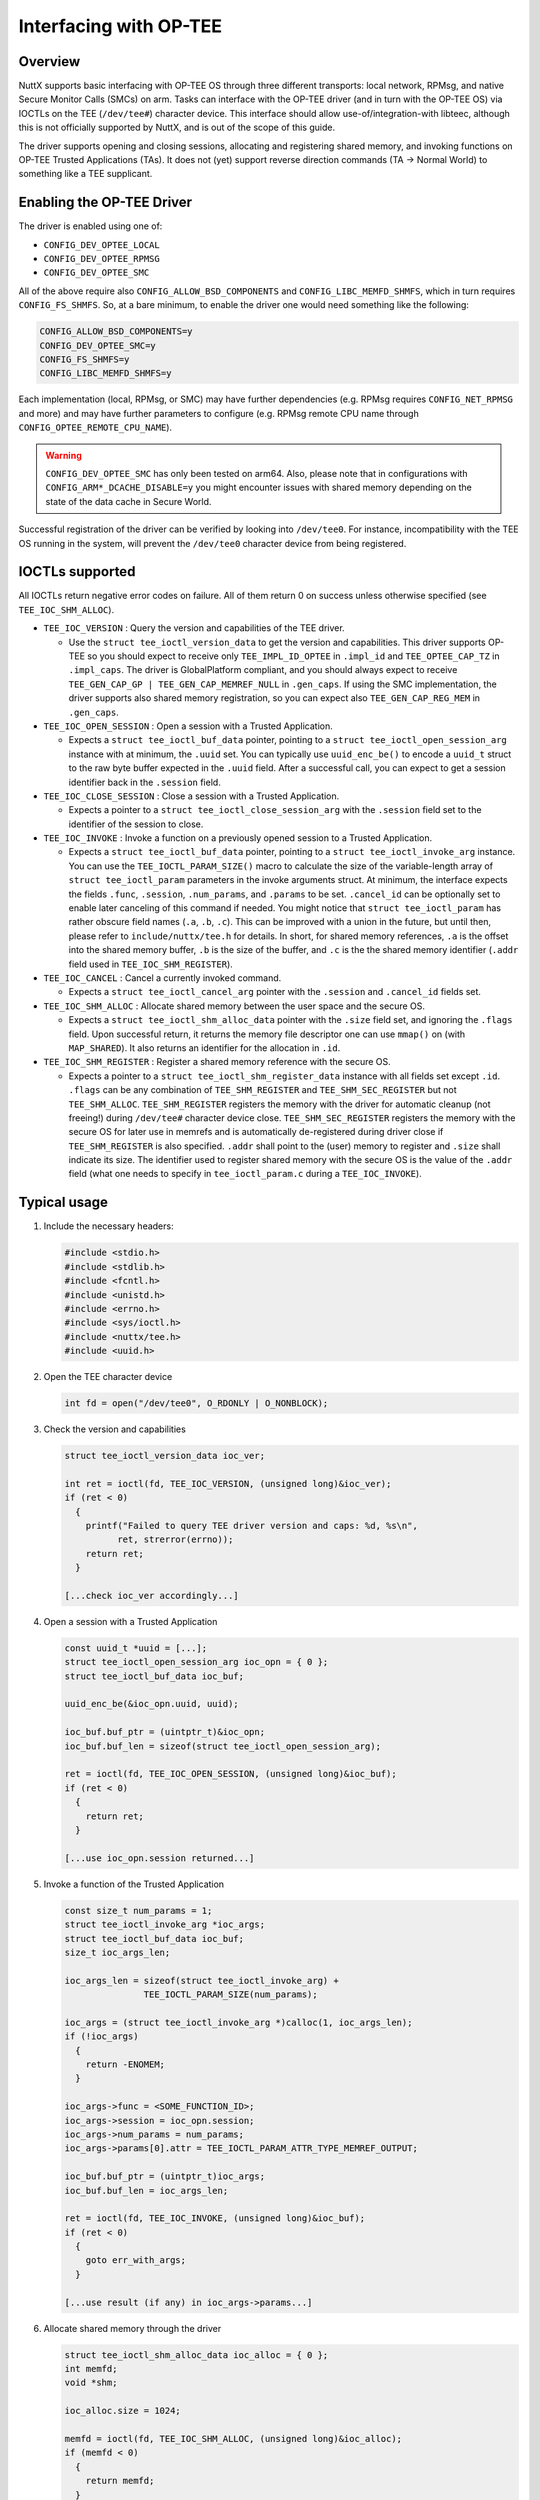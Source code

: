 =======================
Interfacing with OP-TEE
=======================

Overview
========

NuttX supports basic interfacing with OP-TEE OS through three different
transports: local network, RPMsg, and native Secure Monitor Calls (SMCs)
on arm. Tasks can interface with the OP-TEE driver (and in turn with the
OP-TEE OS) via IOCTLs on the TEE (``/dev/tee#``) character device. This
interface should allow use-of/integration-with libteec, although this is
not officially supported by NuttX, and is out of the scope of this guide.

The driver supports opening and closing sessions, allocating and registering
shared memory, and invoking functions on OP-TEE Trusted Applications (TAs).
It does not (yet) support reverse direction commands (TA -> Normal World)
to something like a TEE supplicant.

Enabling the OP-TEE Driver
==========================

The driver is enabled using one of:

- ``CONFIG_DEV_OPTEE_LOCAL``
- ``CONFIG_DEV_OPTEE_RPMSG``
- ``CONFIG_DEV_OPTEE_SMC``

All of the above require also ``CONFIG_ALLOW_BSD_COMPONENTS`` and
``CONFIG_LIBC_MEMFD_SHMFS``, which in turn requires ``CONFIG_FS_SHMFS``. So,
at a bare minimum, to enable the driver one would need something like the
following:

.. code-block::

  CONFIG_ALLOW_BSD_COMPONENTS=y
  CONFIG_DEV_OPTEE_SMC=y
  CONFIG_FS_SHMFS=y
  CONFIG_LIBC_MEMFD_SHMFS=y

Each implementation (local, RPMsg, or SMC) may have further dependencies
(e.g. RPMsg requires ``CONFIG_NET_RPMSG`` and more) and may have further
parameters to configure (e.g. RPMsg remote CPU name through
``CONFIG_OPTEE_REMOTE_CPU_NAME``).

.. warning::
  ``CONFIG_DEV_OPTEE_SMC`` has only been tested on arm64. Also, please note
  that in configurations with ``CONFIG_ARM*_DCACHE_DISABLE=y`` you might
  encounter issues with shared memory depending on the state of the data
  cache in Secure World.

Successful registration of the driver can be verified by looking into
``/dev/tee0``. For instance, incompatibility with the TEE OS running in the
system, will prevent the ``/dev/tee0`` character device from being
registered.

IOCTLs supported
================

All IOCTLs return negative error codes on failure. All of them return 0
on success unless otherwise specified (see ``TEE_IOC_SHM_ALLOC``).

- ``TEE_IOC_VERSION`` : Query the version and capabilities of the TEE driver.

  - Use the ``struct tee_ioctl_version_data`` to get the version and
    capabilities. This driver supports OP-TEE so you should expect to
    receive only ``TEE_IMPL_ID_OPTEE`` in ``.impl_id`` and ``TEE_OPTEE_CAP_TZ``
    in ``.impl_caps``. The driver is GlobalPlatform compliant, and you should
    always expect to receive ``TEE_GEN_CAP_GP | TEE_GEN_CAP_MEMREF_NULL`` in
    ``.gen_caps``. If using the SMC implementation, the driver supports also
    shared memory registration, so you can expect also ``TEE_GEN_CAP_REG_MEM``
    in ``.gen_caps``.

- ``TEE_IOC_OPEN_SESSION`` :  Open a session with a Trusted Application.

  - Expects a ``struct tee_ioctl_buf_data`` pointer, pointing to a
    ``struct tee_ioctl_open_session_arg`` instance with at minimum, the ``.uuid``
    set. You can typically use ``uuid_enc_be()`` to encode a ``uuid_t`` struct
    to the raw byte buffer expected in the ``.uuid`` field. After a successful
    call, you can expect to get a session identifier back in the ``.session``
    field.

- ``TEE_IOC_CLOSE_SESSION`` : Close a session with a Trusted Application.

  - Expects a pointer to a ``struct tee_ioctl_close_session_arg`` with the
    ``.session`` field set to the identifier of the session to close.

- ``TEE_IOC_INVOKE`` : Invoke a function on a previously opened session to a Trusted Application.

  - Expects a ``struct tee_ioctl_buf_data`` pointer, pointing to a
    ``struct tee_ioctl_invoke_arg`` instance. You can use the
    ``TEE_IOCTL_PARAM_SIZE()`` macro to calculate the size of the
    variable-length array of ``struct tee_ioctl_param`` parameters in the
    invoke arguments struct. At minimum, the interface expects the fields
    ``.func``, ``.session``, ``.num_params``, and ``.params`` to be set.
    ``.cancel_id`` can be optionally set to enable later canceling of this
    command if needed.
    You might notice that ``struct tee_ioctl_param`` has rather obscure field
    names (``.a``, ``.b``, ``.c``). This can be improved with a union in the
    future, but until then, please refer to ``include/nuttx/tee.h`` for details.
    In short, for shared memory references, ``.a`` is the offset into the
    shared memory buffer, ``.b`` is the size of the buffer, and ``.c`` is the
    the shared memory identifier (``.addr`` field used in
    ``TEE_IOC_SHM_REGISTER``).

- ``TEE_IOC_CANCEL`` : Cancel a currently invoked command.

  - Expects a ``struct tee_ioctl_cancel_arg`` pointer with the ``.session``
    and ``.cancel_id`` fields set.

- ``TEE_IOC_SHM_ALLOC`` : Allocate shared memory between the user space and the secure OS.

  - Expects a ``struct tee_ioctl_shm_alloc_data`` pointer with the ``.size``
    field set, and ignoring the ``.flags`` field. Upon successful return,
    it returns the memory file descriptor one can use ``mmap()`` on (with
    ``MAP_SHARED``). It also returns an identifier for the allocation
    in ``.id``.

- ``TEE_IOC_SHM_REGISTER`` : Register a shared memory reference with the secure OS.

  - Expects a pointer to a ``struct tee_ioctl_shm_register_data`` instance
    with all fields set except ``.id``. ``.flags`` can be any combination of
    ``TEE_SHM_REGISTER`` and ``TEE_SHM_SEC_REGISTER`` but not ``TEE_SHM_ALLOC``.
    ``TEE_SHM_REGISTER`` registers the memory with the driver for automatic
    cleanup (not freeing!) during ``/dev/tee#`` character device close.
    ``TEE_SHM_SEC_REGISTER`` registers the memory with the secure OS for later
    use in memrefs and is automatically de-registered during driver close if
    ``TEE_SHM_REGISTER`` is also specified. ``.addr`` shall point to the (user)
    memory to register and ``.size`` shall indicate its size. The identifier
    used to register shared memory with the secure OS is the value of the
    ``.addr`` field (what one needs to specify in ``tee_ioctl_param.c``
    during a ``TEE_IOC_INVOKE``).

Typical usage
=============

#. Include the necessary headers:

   .. code-block:: c

     #include <stdio.h>
     #include <stdlib.h>
     #include <fcntl.h>
     #include <unistd.h>
     #include <errno.h>
     #include <sys/ioctl.h>
     #include <nuttx/tee.h>
     #include <uuid.h>

#. Open the TEE character device

   .. code-block:: c

     int fd = open("/dev/tee0", O_RDONLY | O_NONBLOCK);

#. Check the version and capabilities

   .. code-block:: c

     struct tee_ioctl_version_data ioc_ver;

     int ret = ioctl(fd, TEE_IOC_VERSION, (unsigned long)&ioc_ver);
     if (ret < 0)
       {
         printf("Failed to query TEE driver version and caps: %d, %s\n",
               ret, strerror(errno));
         return ret;
       }

     [...check ioc_ver accordingly...]

#. Open a session with a Trusted Application

   .. code-block:: c

     const uuid_t *uuid = [...];
     struct tee_ioctl_open_session_arg ioc_opn = { 0 };
     struct tee_ioctl_buf_data ioc_buf;

     uuid_enc_be(&ioc_opn.uuid, uuid);

     ioc_buf.buf_ptr = (uintptr_t)&ioc_opn;
     ioc_buf.buf_len = sizeof(struct tee_ioctl_open_session_arg);

     ret = ioctl(fd, TEE_IOC_OPEN_SESSION, (unsigned long)&ioc_buf);
     if (ret < 0)
       {
         return ret;
       }

     [...use ioc_opn.session returned...]

#. Invoke a function of the Trusted Application

   .. code-block:: c

     const size_t num_params = 1;
     struct tee_ioctl_invoke_arg *ioc_args;
     struct tee_ioctl_buf_data ioc_buf;
     size_t ioc_args_len;

     ioc_args_len = sizeof(struct tee_ioctl_invoke_arg) +
                    TEE_IOCTL_PARAM_SIZE(num_params);

     ioc_args = (struct tee_ioctl_invoke_arg *)calloc(1, ioc_args_len);
     if (!ioc_args)
       {
         return -ENOMEM;
       }

     ioc_args->func = <SOME_FUNCTION_ID>;
     ioc_args->session = ioc_opn.session;
     ioc_args->num_params = num_params;
     ioc_args->params[0].attr = TEE_IOCTL_PARAM_ATTR_TYPE_MEMREF_OUTPUT;

     ioc_buf.buf_ptr = (uintptr_t)ioc_args;
     ioc_buf.buf_len = ioc_args_len;

     ret = ioctl(fd, TEE_IOC_INVOKE, (unsigned long)&ioc_buf);
     if (ret < 0)
       {
         goto err_with_args;
       }

     [...use result (if any) in ioc_args->params...]

#. Allocate shared memory through the driver

   .. code-block:: c

     struct tee_ioctl_shm_alloc_data ioc_alloc = { 0 };
     int memfd;
     void *shm;

     ioc_alloc.size = 1024;

     memfd = ioctl(fd, TEE_IOC_SHM_ALLOC, (unsigned long)&ioc_alloc);
     if (memfd < 0)
       {
         return memfd;
       }

     shm = mmap(NULL, ioc_alloc.size, PROT_READ | PROT_WRITE, MAP_SHARED,
                memfd, 0);
     if (shm == MAP_FAILED)
       {
         close(memfd);
         return -ENOMEM;
       }

#. Register shared memory with the driver and the secure OS

   .. code-block:: c

     /* The following will fail if TEE_GEN_CAP_REG_MEM is not reported in
      * the returned `ioc_ver.gen_caps` in step 1 above */

     struct tee_ioctl_shm_register_data ioc_reg = { 0 };

     ioc_reg.addr = (uintptr_t)ptr;
     ioc_reg.length = ioc_alloc.size;
     ioc_reg.flags = TEE_SHM_REGISTER | TEE_SHM_SEC_REGISTER;

     ret = ioctl(fd, TEE_IOC_SHM_REGISTER, (unsigned long)&ioc_reg);
     if (ret < 0)
       {
         munmap(shm, ioc_alloc.size);
         close(memfd);
         return ret;
       }

#. Use the registered shared memory in an invocation

   .. code-block:: c

     const size_t num_params = 1;
     struct tee_ioctl_invoke_arg *ioc_args;
     struct tee_ioctl_buf_data ioc_buf;
     size_t ioc_args_len;

     ioc_args_len = sizeof(struct tee_ioctl_invoke_arg) +
                    TEE_IOCTL_PARAM_SIZE(num_params);

     ioc_args = (struct tee_ioctl_invoke_arg *)calloc(1, ioc_args_len);
     if (!ioc_args)
       {
         return -ENOMEM;
       }

     ioc_args->func = <SOME_FUNCTION_ID>;
     ioc_args->session = ioc_opn.session;
     ioc_args->num_params = num_params;
     ioc_args->params[0].attr = TEE_IOCTL_PARAM_ATTR_TYPE_MEMREF_OUTPUT;
     ioc_args->params[0].a = 0;
     ioc_args->params[0].b = ioc_alloc.size;
     ioc_args->params[0].a = (uintptr_t)shm;

     ioc_buf.buf_ptr = (uintptr_t)ioc_args;
     ioc_buf.buf_len = ioc_args_len;

     ret = ioctl(fd, TEE_IOC_INVOKE, (unsigned long)&ioc_buf);
     if (ret < 0)
       {
         goto err_with_args;
       }

     [...use result (if any) in ioc_args->params...]
